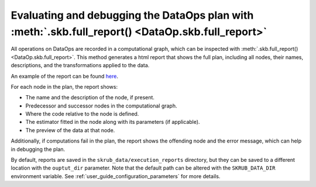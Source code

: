 .. _user_guide_data_ops_evaluating_debugging_dataops:

Evaluating and debugging the DataOps plan with :meth:`.skb.full_report() <DataOp.skb.full_report>`
==================================================================================================

All operations on DataOps are recorded in a computational graph, which can be
inspected with :meth:`.skb.full_report() <DataOp.skb.full_report>`. This method
generates a html report that shows the full plan, including all nodes,
their names, descriptions, and the transformations applied to the data.

An example of the report can be found
`here <./_static/credit_fraud_report/index.html>`_.

For each node in the plan, the report shows:

- The name and the description of the node, if present.
- Predecessor and successor nodes in the computational graph.
- Where the code relative to the node is defined.
- The estimator fitted in the node along with its parameters (if applicable).
- The preview of the data at that node.

Additionally, if computations fail in the plan, the report shows the offending
node and the error message, which can help in debugging the plan.

By default, reports are saved in the ``skrub_data/execution_reports`` directory, but
they can be saved to a different location with the ``ouptut_dir`` parameter.
Note that the default path can be altered with the
``SKRUB_DATA_DIR`` environment variable. See :ref:`user_guide_configuration_parameters`
for more details.
